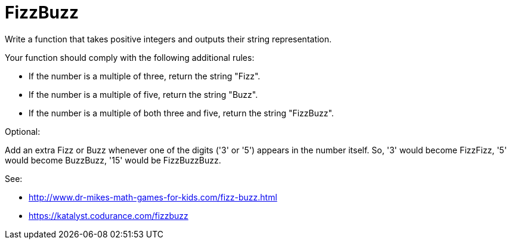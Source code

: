 = FizzBuzz

Write a function that takes positive integers and outputs their string
representation.

Your function should comply with the following additional rules:

* If the number is a multiple of three, return the string "Fizz".
* If the number is a multiple of five, return the string "Buzz".
* If the number is a multiple of both three and five, return the string
  "FizzBuzz".

Optional:

Add an extra Fizz or Buzz whenever one of the digits ('3' or '5') appears in
the number itself. So, '3' would become FizzFizz, '5' would become BuzzBuzz,
'15' would be FizzBuzzBuzz.

See:

* http://www.dr-mikes-math-games-for-kids.com/fizz-buzz.html
* https://katalyst.codurance.com/fizzbuzz
